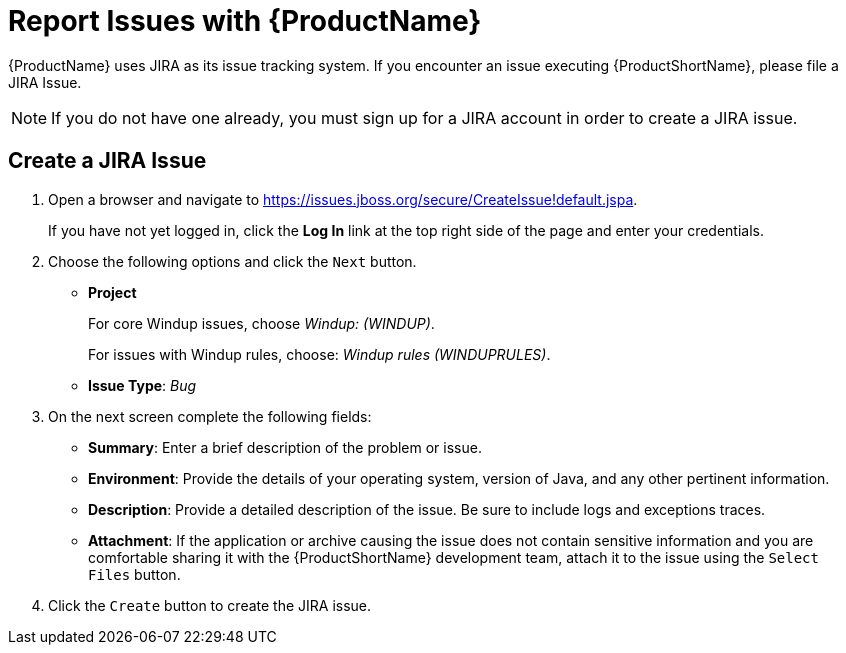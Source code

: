 [[Report-Issues]]
= Report Issues with {ProductName}

{ProductName} uses JIRA as its issue tracking system. If you encounter an issue executing {ProductShortName}, please file a JIRA Issue.

NOTE: If you do not have one already, you must sign up for a JIRA account in order to create a JIRA issue.

== Create a JIRA Issue

. Open a browser and navigate to https://issues.jboss.org/secure/CreateIssue!default.jspa. 
+
If you have not yet logged in, click the *Log In* link at the top right side of the page and enter your credentials.

. Choose the following options and click the `Next` button.

* *Project* 
+
For core Windup issues, choose _Windup: (WINDUP)_.
+ 
For issues with Windup rules, choose: _Windup rules (WINDUPRULES)_.

* *Issue Type*:  _Bug_

. On the next screen complete the following fields:

* *Summary*: Enter a brief description of the problem or issue.
* *Environment*: Provide the details of your operating system, version of Java, and any other pertinent information.
* *Description*: Provide a detailed description of the issue. Be sure to include logs and exceptions traces.
* *Attachment*: If the application or archive causing the issue does not contain sensitive information and you are comfortable sharing it with the {ProductShortName} development team, attach it to the issue using the `Select Files` button.

. Click the `Create` button to create the JIRA issue. 

